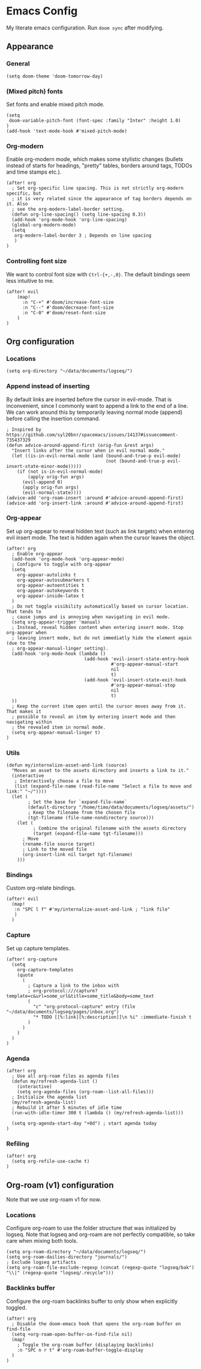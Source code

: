 * Emacs Config

My literate emacs configuration. Run ~doom sync~ after modifying.

** Appearance

*** General

#+BEGIN_SRC elisp
(setq doom-theme 'doom-tomorrow-day)
#+END_SRC

*** (Mixed pitch) fonts

Set fonts and enable mixed pitch mode.

#+BEGIN_SRC elisp
(setq
 doom-variable-pitch-font (font-spec :family "Inter" :height 1.0)
)
(add-hook 'text-mode-hook #'mixed-pitch-mode)
#+END_SRC

*** Org-modern

Enable org-modern mode, which makes some stylistic changes (bullets instead of starts for headings, "pretty" tables, borders around tags, TODOs and time stamps etc.).

#+BEGIN_SRC elisp
(after! org
  ; Set org-specific line spacing. This is not strictly org-modern specific, but
  ; it is very related since the appearance of tag borders depends on it. Also
  ; see the org-modern-label-border setting.
  (defun org-line-spacing() (setq line-spacing 0.3))
  (add-hook 'org-mode-hook 'org-line-spacing)
  (global-org-modern-mode)
  (setq
   org-modern-label-border 3 ; Depends on line spacing
   )
)
#+END_SRC

*** Controlling font size

We want to control font size with =Ctrl-{+,-,0}=. The default bindings seem less intuitive to me.

#+BEGIN_SRC elisp
(after! evil
    (map!
      :n "C-+" #'doom/increase-font-size
      :n "C--" #'doom/decrease-font-size
      :n "C-0" #'doom/reset-font-size
    )
)
#+END_SRC

** Org configuration

*** Locations

#+BEGIN_SRC elisp
(setq org-directory "~/data/documents/logseq/")
#+END_SRC

*** Append instead of inserting

By default links are inserted before the cursor in evil-mode. That is inconvenient, since I commonly want to append a link to the end of a line. We can work around this by temporarily leaving normal mode (append) before calling the insertion command.

#+BEGIN_SRC elisp
; Inspired by https://github.com/syl20bnr/spacemacs/issues/14137#issuecomment-735437329
(defun advice-around-append-first (orig-fun &rest args)
  "Insert links after the cursor when in evil normal mode."
  (let ((is-in-evil-normal-mode (and (bound-and-true-p evil-mode)
                                     (not (bound-and-true-p evil-insert-state-minor-mode)))))
    (if (not is-in-evil-normal-mode)
        (apply orig-fun args)
      (evil-append 0)
      (apply orig-fun args)
      (evil-normal-state))))
(advice-add 'org-roam-insert :around #'advice-around-append-first)
(advice-add 'org-insert-link :around #'advice-around-append-first)
#+END_SRC

*** Org-appear

Set up org-appear to reveal hidden text (such as link targets) when entering evil insert mode. The text is hidden again when the cursor leaves the object.

#+BEGIN_SRC elisp
(after! org
  ; Enable org-appear
  (add-hook 'org-mode-hook 'org-appear-mode)
  ; Configure to toggle with org-appear
  (setq
    org-appear-autolinks t
    org-appear-autosubmarkers t
    org-appear-autoentities t
    org-appear-autokeywords t
    org-appear-inside-latex t
  )
  ; Do not toggle visibility automatically based on cursor location. That tends to
  ; cause jumps and is annoying when navigating in evil mode.
  (setq org-appear-trigger 'manual)
  ; Instead, reveal hidden content when entering insert mode. Stop org-appear when
  ; leaving insert mode, but do not immediatly hide the element again (due to the
  ; org-appear-manual-linger setting).
  (add-hook 'org-mode-hook (lambda ()
                             (add-hook 'evil-insert-state-entry-hook
                                       #'org-appear-manual-start
                                       nil
                                       t)
                             (add-hook 'evil-insert-state-exit-hook
                                       #'org-appear-manual-stop
                                       nil
                                       t)
  ))
  ; Keep the current item open until the cursor moves away from it. That makes it
  ; possible to reveal an item by entering insert mode and then navigating within
  ; the revealed item in normal mode.
  (setq org-appear-manual-linger t)
)
#+END_SRC

*** Utils

#+BEGIN_SRC elisp
(defun my/internalize-asset-and-link (source)
  "Moves an asset to the assets directory and inserts a link to it."
  (interactive
   ; Interactively choose a file to move
   (list (expand-file-name (read-file-name "Select a file to move and link:" "~/"))))
  (let (
        ; Set the base for `expand-file-name`
        (default-directory "/home/timo/data/documents/logseq/assets/")
        ; Keep the filename from the chosen file
        (tgt-filename (file-name-nondirectory source)))
    (let (
          ; Combine the original filename with the assets directory
          (target (expand-file-name tgt-filename)))
      ; Move
      (rename-file source target)
      ; Link to the moved file
      (org-insert-link nil target tgt-filename)
    )))
#+END_SRC

*** Bindings

Custom org-relate bindings.

#+BEGIN_SRC elisp
(after! evil
  (map!
   :n "SPC l f" #'my/internalize-asset-and-link ; "link file"
   )
  )
#+END_SRC

*** Capture

Set up capture templates.

#+BEGIN_SRC elisp
(after! org-capture
  (setq
    org-capture-templates
    (quote
      (
        ; Capture a link to the inbox with
        ; org-protocol:///capture?template=c&url=some_url&title=some_title&body=some_text
        (
          "c" "org-protocol-capture" entry (file "~/data/documents/logseq/pages/inbox.org")
          "* TODO [[%:link][%:description]]\n %i" :immediate-finish t
        )
      )
    )
  )
)
#+END_SRC

*** Agenda

#+BEGIN_SRC elisp
(after! org
  ; Use all org-roam files as agenda files
  (defun my/refresh-agenda-list ()
    (interactive)
    (setq org-agenda-files (org-roam--list-all-files)))
  ; Initialize the agenda list
  (my/refresh-agenda-list)
  ; Rebuild it after 5 minutes of idle time
  (run-with-idle-timer 300 t (lambda () (my/refresh-agenda-list)))

  (setq org-agenda-start-day "+0d") ; start agenda today
)
#+END_SRC

*** Refiling

#+BEGIN_SRC
(after! org
  (setq org-refile-use-cache t)
)
#+END_SRC
** Org-roam (v1) configuration

Note that we use org-roam v1 for now.

*** Locations

Configure org-roam to use the folder structure that was initialized by logseq. Note that logseq and org-roam are not perfectly compatible, so take care when mixing both tools.

#+BEGIN_SRC elisp
(setq org-roam-directory "~/data/documents/logseq/")
(setq org-roam-dailies-directory "journals/")
; Exclude logseq artifacts
(setq org-roam-file-exclude-regexp (concat (regexp-quote "logseq/bak") "\\|" (regexp-quote "logseq/.recycle")))
#+END_SRC

*** Backlinks buffer

Configure the org-roam backlinks buffer to only show when explicitly toggled.
#+BEGIN_SRC elisp
(after! org
  ; Disable the doom-emacs hook that opens the org-roam buffer on find-file
  (setq +org-roam-open-buffer-on-find-file nil)
  (map!
    ; Toggle the org-roam buffer (displaying backlinks)
    :n "SPC n r t" #'org-roam-buffer-toggle-display
  )
)
#+END_SRC

